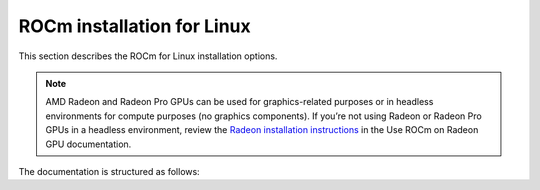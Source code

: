 .. meta::
  :description: ROCm installation for Linux
  :keywords: ROCm installation, AMD, ROCm, Package manager, AMDGPU

.. _rocm-install-home:

****************************************************************
ROCm installation for Linux
****************************************************************

This section describes the ROCm for Linux installation options.

.. note::

    AMD Radeon and Radeon Pro GPUs can be used for graphics-related purposes or in headless environments for compute purposes (no graphics components). If you’re not using Radeon or Radeon Pro GPUs in a headless environment, review the `Radeon installation instructions <https://rocm.docs.amd.com/projects/radeon/en/latest/index.html>`_ in the Use ROCm on Radeon GPU documentation.
    

.. grid:: 2
    :gutter: 3

    .. grid-item-card:: Install ROCm
      
       * :doc:`Quick start <install/quick-start>` - recommended for new users
       * :doc:`Detailed install <install/detailed-install>` - includes explanations

    .. grid-item-card:: Install deep learning frameworks

       * :doc:`PyTorch <install/3rd-party/pytorch-install>`
       * :doc:`TensorFlow <install/3rd-party/tensorflow-install>`
       * :doc:`JAX <install/3rd-party/jax-install>`


The documentation is structured as follows:

.. grid:: 2
    :gutter: 3

    .. grid-item-card:: How to

        * :doc:`Run Docker containers <how-to/docker>`
        * :doc:`Use Spack <how-to/spack>`

    .. grid-item-card:: Reference

        * :doc:`reference/docker-image-support-matrix`
        * :doc:`reference/package-manager-integration`
        * :doc:`reference/system-requirements`
        * :doc:`reference/3rd-party-support-matrix`
        * :doc:`Troubleshooting <reference/install-faq>`
        * :doc:`reference/user-kernel-space-compat-matrix`
        
